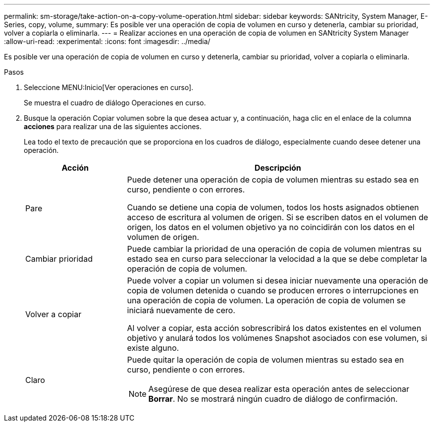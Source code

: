 ---
permalink: sm-storage/take-action-on-a-copy-volume-operation.html 
sidebar: sidebar 
keywords: SANtricity, System Manager, E-Series, copy, volume, 
summary: Es posible ver una operación de copia de volumen en curso y detenerla, cambiar su prioridad, volver a copiarla o eliminarla. 
---
= Realizar acciones en una operación de copia de volumen en SANtricity System Manager
:allow-uri-read: 
:experimental: 
:icons: font
:imagesdir: ../media/


[role="lead"]
Es posible ver una operación de copia de volumen en curso y detenerla, cambiar su prioridad, volver a copiarla o eliminarla.

.Pasos
. Seleccione MENU:Inicio[Ver operaciones en curso].
+
Se muestra el cuadro de diálogo Operaciones en curso.

. Busque la operación Copiar volumen sobre la que desea actuar y, a continuación, haga clic en el enlace de la columna *acciones* para realizar una de las siguientes acciones.
+
Lea todo el texto de precaución que se proporciona en los cuadros de diálogo, especialmente cuando desee detener una operación.

+
[cols="25h,~"]
|===
| Acción | Descripción 


 a| 
Pare
 a| 
Puede detener una operación de copia de volumen mientras su estado sea en curso, pendiente o con errores.

Cuando se detiene una copia de volumen, todos los hosts asignados obtienen acceso de escritura al volumen de origen. Si se escriben datos en el volumen de origen, los datos en el volumen objetivo ya no coincidirán con los datos en el volumen de origen.



 a| 
Cambiar prioridad
 a| 
Puede cambiar la prioridad de una operación de copia de volumen mientras su estado sea en curso para seleccionar la velocidad a la que se debe completar la operación de copia de volumen.



 a| 
Volver a copiar
 a| 
Puede volver a copiar un volumen si desea iniciar nuevamente una operación de copia de volumen detenida o cuando se producen errores o interrupciones en una operación de copia de volumen. La operación de copia de volumen se iniciará nuevamente de cero.

Al volver a copiar, esta acción sobrescribirá los datos existentes en el volumen objetivo y anulará todos los volúmenes Snapshot asociados con ese volumen, si existe alguno.



 a| 
Claro
 a| 
Puede quitar la operación de copia de volumen mientras su estado sea en curso, pendiente o con errores.

[NOTE]
====
Asegúrese de que desea realizar esta operación antes de seleccionar *Borrar*. No se mostrará ningún cuadro de diálogo de confirmación.

====
|===

